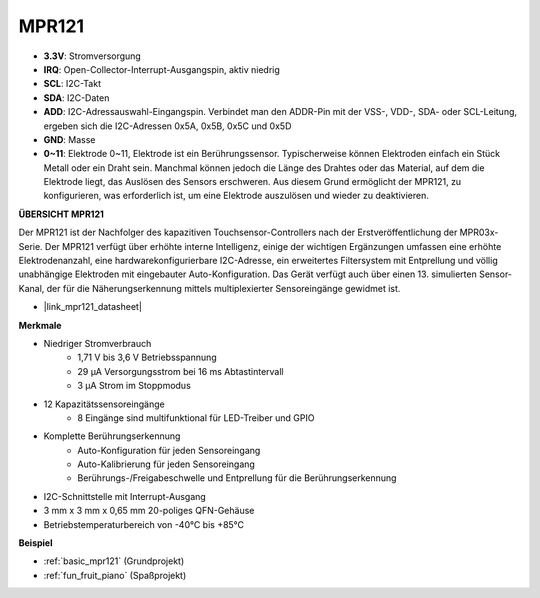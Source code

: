 .. _cpn_mpr121:

MPR121
===========================

.. image:: img/mpr121.png


* **3.3V**: Stromversorgung
* **IRQ**: Open-Collector-Interrupt-Ausgangspin, aktiv niedrig
* **SCL**: I2C-Takt
* **SDA**: I2C-Daten
* **ADD**: I2C-Adressauswahl-Eingangspin. Verbindet man den ADDR-Pin mit der VSS-, VDD-, SDA- oder SCL-Leitung, ergeben sich die I2C-Adressen 0x5A, 0x5B, 0x5C und 0x5D
* **GND**: Masse
* **0~11**: Elektrode 0~11, Elektrode ist ein Berührungssensor. Typischerweise können Elektroden einfach ein Stück Metall oder ein Draht sein. Manchmal können jedoch die Länge des Drahtes oder das Material, auf dem die Elektrode liegt, das Auslösen des Sensors erschweren. Aus diesem Grund ermöglicht der MPR121, zu konfigurieren, was erforderlich ist, um eine Elektrode auszulösen und wieder zu deaktivieren.

**ÜBERSICHT MPR121**

Der MPR121 ist der Nachfolger des kapazitiven Touchsensor-Controllers nach der Erstveröffentlichung der MPR03x-Serie. Der MPR121 verfügt über erhöhte interne Intelligenz, einige der wichtigen Ergänzungen umfassen eine erhöhte Elektrodenanzahl, eine hardwarekonfigurierbare I2C-Adresse, ein erweitertes Filtersystem mit Entprellung und völlig unabhängige Elektroden mit eingebauter Auto-Konfiguration. Das Gerät verfügt auch über einen 13. simulierten Sensor-Kanal, der für die Näherungserkennung mittels multiplexierter Sensoreingänge gewidmet ist.

* |link_mpr121_datasheet|

**Merkmale**

* Niedriger Stromverbrauch
    • 1,71 V bis 3,6 V Betriebsspannung
    • 29 μA Versorgungsstrom bei 16 ms Abtastintervall
    • 3 μA Strom im Stoppmodus
* 12 Kapazitätssensoreingänge
    • 8 Eingänge sind multifunktional für LED-Treiber und GPIO
* Komplette Berührungserkennung
    • Auto-Konfiguration für jeden Sensoreingang
    • Auto-Kalibrierung für jeden Sensoreingang
    • Berührungs-/Freigabeschwelle und Entprellung für die Berührungserkennung
* I2C-Schnittstelle mit Interrupt-Ausgang
* 3 mm x 3 mm x 0,65 mm 20-poliges QFN-Gehäuse
* Betriebstemperaturbereich von -40°C bis +85°C



**Beispiel**

* :ref:`basic_mpr121` (Grundprojekt)
* :ref:`fun_fruit_piano` (Spaßprojekt)
